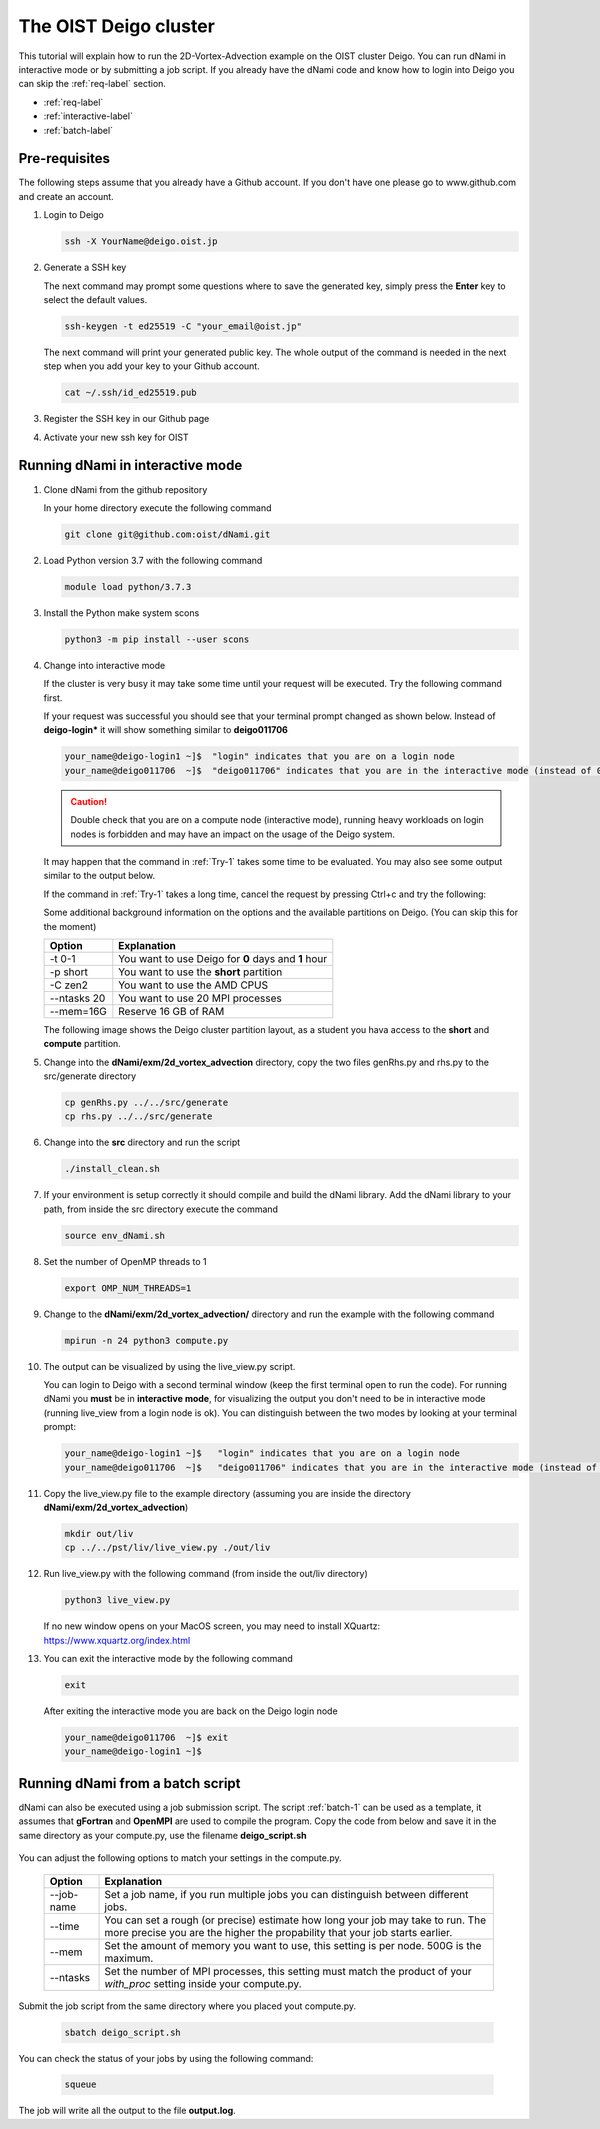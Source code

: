 The OIST Deigo cluster
**********************
This tutorial will explain how to run the 2D-Vortex-Advection example 
on the OIST cluster Deigo. You can run dNami in interactive mode or
by submitting a job script.
If you already have the dNami code and know how to login into Deigo
you can skip the :ref:`req-label` section.

* :ref:`req-label` 
* :ref:`interactive-label`
* :ref:`batch-label`

.. _req-label:

Pre-requisites
==============

The following steps assume that you already have a Github account.
If you don't have one please go to www.github.com and create an account.

.. highlight:: sh


#. Login to Deigo

   .. code-block:: bash

      ssh -X YourName@deigo.oist.jp

#. Generate a SSH key 

   The next command may prompt some questions where to save the generated key, simply
   press the **Enter** key to select the default values.

   .. code-block:: bash

      ssh-keygen -t ed25519 -C "your_email@oist.jp"

   The next command will print your generated public key. The whole output of the
   command is needed in the next step when you add your key to your Github account.

   .. code-block:: bash

      cat ~/.ssh/id_ed25519.pub

#. Register the SSH key in our Github page	

   .. image:: img/g1.jpg
      :width: 100%

#. Activate your new ssh key for OIST	

   .. image:: img/g2.jpg
      :width: 100%

.. _interactive-label:

Running dNami in interactive mode
=================================

#. Clone dNami from the github repository

   In your home directory execute the following command

   .. code-block:: bash

    git clone git@github.com:oist/dNami.git

#. Load Python version 3.7 with the following command
    
   .. code-block:: bash

    module load python/3.7.3

#. Install the Python make system scons

   .. code-block:: bash

    python3 -m pip install --user scons

#. Change into interactive mode
   
   If the cluster is very busy it may take some time until your request will be executed.
   Try the following command first.

   .. code-block:: bash
      :caption: 1
      :name: Try-1
  
      srun -t 0-1 -p short --ntasks 20  --mem=16G --pty bash -l
    
   If your request was successful you should see that your terminal prompt changed as shown below.
   Instead of **deigo-login*** it will show something similar to **deigo011706**

   .. code-block:: bash

      your_name@deigo-login1 ~]$  "login" indicates that you are on a login node
      your_name@deigo011706  ~]$  "deigo011706" indicates that you are in the interactive mode (instead of 011706 it could also be a different number)

   .. Caution:: Double check that you are on a compute node (interactive mode), running heavy workloads on login nodes is forbidden and
      may have an impact on the usage of the Deigo system.

   It may happen that the command in :ref:`Try-1` takes some time to be evaluated.
   You may also see some output similar to the output below. 

   .. code-block:: bash
      :caption: The change into the interactive mode was successful

      srun: job 3783215 queued and waiting for resources
      srun: job 3783215 has been allocated resources

   If the command in :ref:`Try-1` takes a long time, cancel the request by pressing Ctrl+c and try
   the following:

   .. code-block:: bash
      :caption: Try to change into the interactive mode on another partition
      :name: Try-2

      srun -t 0-1 -p compute --ntasks 20  --mem=16G --pty bash -l

   Some additional background information on the options and the available partitions on Deigo.
   (You can skip this for the moment)

   +------------+------------------------------------------------------+
   | Option     | Explanation                                          |
   +============+======================================================+
   | -t 0-1     | You want to use Deigo for **0** days and **1** hour  |
   +------------+------------------------------------------------------+
   | -p short   | You want to use the **short** partition              |
   +------------+------------------------------------------------------+
   | -C zen2    | You want to use the AMD CPUS                         |
   +------------+------------------------------------------------------+
   | --ntasks 20| You want to use 20 MPI processes                     |
   +------------+------------------------------------------------------+
   | --mem=16G  | Reserve 16 GB of RAM                                 |
   +------------+------------------------------------------------------+

   The following image shows the Deigo cluster partition layout, as a student you hava access
   to the **short** and **compute** partition.
   
   .. image:: img/deigo_overview.png
      :width: 45%
   .. image:: img/deigo_partition.png
      :width: 50%

#. Change into the **dNami/exm/2d_vortex_advection** directory, copy the two files genRhs.py and rhs.py to the src/generate directory

   .. code-block:: bash

      cp genRhs.py ../../src/generate
      cp rhs.py ../../src/generate

#. Change into the **src** directory and run the script

   .. code-block:: bash

      ./install_clean.sh

#. If your environment is setup correctly it should compile and build the dNami library. Add the dNami library to your path, from inside the src directory execute the command


   .. code-block:: bash

      source env_dNami.sh

#. Set the number of OpenMP threads to 1

   .. code-block:: bash

      export OMP_NUM_THREADS=1

#. Change to the **dNami/exm/2d_vortex_advection/** directory and run the example with the following command

   .. code-block:: bash

      mpirun -n 24 python3 compute.py

#. The output can be visualized by using the live_view.py script. 

   You can login to Deigo with a second terminal window (keep the first terminal open to run the code). 
   For running dNami you **must** be in **interactive mode**, for visualizing the output you don't need to be in interactive mode (running live_view from a login node is ok).
   You can distinguish between the two modes by looking at your terminal prompt:

   .. code-block:: bash

      your_name@deigo-login1 ~]$   "login" indicates that you are on a login node
      your_name@deigo011706  ~]$   "deigo011706" indicates that you are in the interactive mode (instead of 011706 it could also be a different number)

#. Copy the live_view.py file to the example directory (assuming you are inside the directory **dNami/exm/2d_vortex_advection**)

   .. code-block:: bash

      mkdir out/liv
      cp ../../pst/liv/live_view.py ./out/liv

#. Run live_view.py with the following command (from inside the out/liv directory)

   .. code-block:: bash

     python3 live_view.py
   
   If no new window opens on your MacOS screen, you may need to install XQuartz: https://www.xquartz.org/index.html


#. You can exit the interactive mode by the following command

   .. code-block:: bash

      exit

   After exiting the interactive mode you are back on the Deigo login node

   .. code-block:: bash

      your_name@deigo011706  ~]$ exit
      your_name@deigo-login1 ~]$  



.. _batch-label:

Running dNami from a batch script
=================================

dNami can also be executed using a job submission script.
The script :ref:`batch-1`  can be used as a template, it assumes that **gFortran** and
**OpenMPI** are used to compile the program. 
Copy the code from below and save it in the same directory as your compute.py, use the
filename **deigo_script.sh**

   .. code-block:: bash
      :caption: Job script template
      :name: batch-1

      #!/bin/bash
      #SBATCH --job-name=YourJobName
      #SBATCH --partition=short
      #SBATCH -C zen2
      #SBATCH --time=01:20:00
      #SBATCH --mem=500G
      #SBATCH --ntasks=1024
      #SBATCH --cpus-per-task=1
      
      #SBATCH --threads-per-core=1
      #SBATCH --sockets-per-node=2
      #SBATCH --cores-per-socket=64
      #SBATCH --ntasks-per-node=128
      #SBATCH --ntasks-per-socket=64
      #SBATCH --ntasks-per-core=1
      #SBATCH --exclusive
      
      module purge
      module load python/3.7.3
      
      cd ../../src/
      source env_dNami.sh
      cd $SLURM_SUBMIT_DIR
      
      export OMP_NUM_THREADS=1
      
      srun --mpi=pmix python3.7 compute.py > output.log 2>&1

You can adjust the following options to match your settings in the compute.py. 

   +-----------+--------------------------------------------------------+
   | Option    | Explanation                                            |
   +===========+========================================================+
   | --job-name| Set a job name, if you run multiple jobs you can       |
   |           | distinguish between different jobs.                    |
   +-----------+--------------------------------------------------------+
   | --time    | You can set a rough (or precise) estimate how long your|
   |           | job may take to run. The more precise you are the      |
   |           | higher the propability that your job starts earlier.   |
   +-----------+--------------------------------------------------------+
   | --mem     | Set the amount of memory you want to use, this setting |
   |           | is per node. 500G is the maximum.                      |
   +-----------+--------------------------------------------------------+
   | --ntasks  | Set the number of MPI processes, this setting must     |
   |           | match the product of your *with_proc* setting inside   |
   |           | your compute.py.                                       |
   +-----------+--------------------------------------------------------+

Submit the job script from the same directory where you placed yout compute.py.

   .. code-block:: bash

     sbatch deigo_script.sh

You can check the status of your jobs by using the following command:

   .. code-block:: bash

     squeue

The job will write all the output to the file **output.log**.
